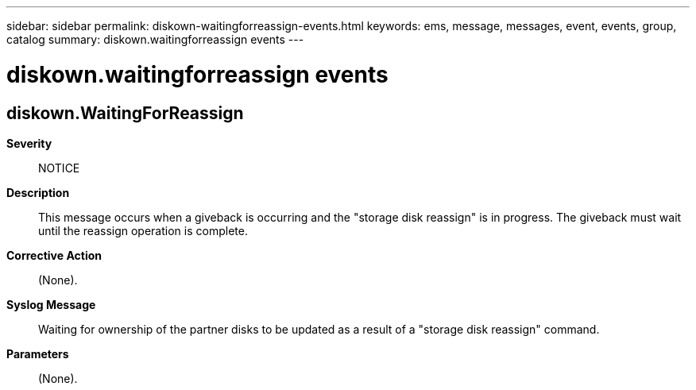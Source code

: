 ---
sidebar: sidebar
permalink: diskown-waitingforreassign-events.html
keywords: ems, message, messages, event, events, group, catalog
summary: diskown.waitingforreassign events
---

= diskown.waitingforreassign events
:toc: macro
:toclevels: 1
:hardbreaks:
:nofooter:
:icons: font
:linkattrs:
:imagesdir: ./media/

== diskown.WaitingForReassign
*Severity*::
NOTICE
*Description*::
This message occurs when a giveback is occurring and the "storage disk reassign" is in progress. The giveback must wait until the reassign operation is complete.
*Corrective Action*::
(None).
*Syslog Message*::
Waiting for ownership of the partner disks to be updated as a result of a "storage disk reassign" command.
*Parameters*::
(None).
